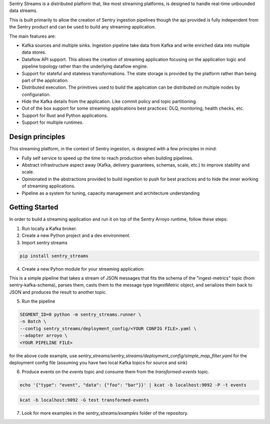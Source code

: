 Sentry Streams is a distributed platform that, like most streaming platforms,
is designed to handle real-time unbounded data streams.

This is built primarily to allow the creation of Sentry ingestion pipelines
though the api provided is fully independent from the Sentry product and can
be used to build any streaming application.

The main features are:

* Kafka sources and multiple sinks. Ingestion pipeline take data from Kafka
  and write enriched data into multiple data stores.

* Dataflow API support. This allows the creation of streaming application
  focusing on the application logic and pipeline topology rather than
  the underlying dataflow engine.

* Support for stateful and stateless transformations. The state storage is
  provided by the platform rather than being part of the application.

* Distributed execution. The primitives used to build the application can
  be distributed on multiple nodes by configuration.

* Hide the Kafka details from the application. Like commit policy and topic
  partitioning.

* Out of the box support for some streaming applications best practices:
  DLQ, monitoring, health checks, etc.

* Support for Rust and Python applications.

* Support for multiple runtimes.

Design principles
=================

This streaming platform, in the context of Sentry ingestion, is designed
with a few principles in mind:

* Fully self service to speed up the time to reach production when building pipelines.
* Abstract infrastructure aspect away (Kafka, delivery guarantees, schemas, scale, etc.) to improve stability and scale.
* Opinionated in the abstractions provided to build ingestion to push for best practices and to hide the inner working of streaming applications.
* Pipeline as a system for tuning, capacity management and architecture understanding

Getting Started
=================

In order to build a streaming application and run it on top of the Sentry Arroyo
runtime, follow these steps:

1. Run locally a Kafka broker.

2. Create a new Python project and a dev environment.

3. Import sentry streams

.. code-block::

    pip install sentry_streams


4. Create a new Pyhon module for your streaming application:

.. code-block:: python
    :linenos:

    from sentry_kafka_schemas.schema_types.ingest_metrics_v1 import IngestMetric
    from sentry_streams.pipeline.chain import Parser, Serializer
    from sentry_streams.pipeline import streaming_source

    pipeline = (
        streaming_source(
            name="myinput",
            stream_name="ingest-metrics",
        )
        .apply("parse_msg", Parser(msg_type=IngestMetric))
        .apply("serializer", Serializer())
        .sink(
            "mysink",
            stream_name="transformed-events",
        )
    )

This is a simple pipeline that takes a stream of JSON messages that fits the schema of the "ingest-metrics" topic (from sentry-kafka-schema), parses them,
casts them to the message type IngestMetric object, and serializes them back to JSON
and produces the result to another topic.

5. Run the pipeline

.. code-block::

    SEGMENT_ID=0 python -m sentry_streams.runner \
    -n Batch \
    --config sentry_streams/deployment_config/<YOUR CONFIG FILE>.yaml \
    --adapter arroyo \
    <YOUR PIPELINE FILE>

for the above code example, use `sentry_streams/sentry_streams/deployment_config/simple_map_filter.yaml` for the deployment config file (assuming you have two local Kafka topics for source and sink)

6. Produce events on the `events` topic and consume them from the `transformed-events` topic.

.. code-block::

    echo '{"type": "event", "data": {"foo": "bar"}}' | kcat -b localhost:9092 -P -t events

.. code-block::

    kcat -b localhost:9092 -G test transformed-events


7. Look for more examples in the `sentry_streams/examples` folder of the repository.
